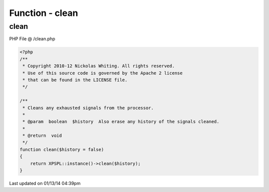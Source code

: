 .. /clean.php generated using Docpx v1.0.0 on 01/13/14 04:39pm


Function - clean
****************


.. function:: clean([$history = false])


    Cleans any exhausted signals from the processor.

    :param boolean: Also erase any history of the signals cleaned.

    :rtype: void 



clean
=====
PHP File @ /clean.php

.. code-block:: php

	<?php
	/**
	 * Copyright 2010-12 Nickolas Whiting. All rights reserved.
	 * Use of this source code is governed by the Apache 2 license
	 * that can be found in the LICENSE file.
	 */
	
	/**
	 * Cleans any exhausted signals from the processor.
	 * 
	 * @param  boolean  $history  Also erase any history of the signals cleaned.
	 * 
	 * @return  void
	 */
	function clean($history = false)
	{
	    return XPSPL::instance()->clean($history);
	}

Last updated on 01/13/14 04:39pm